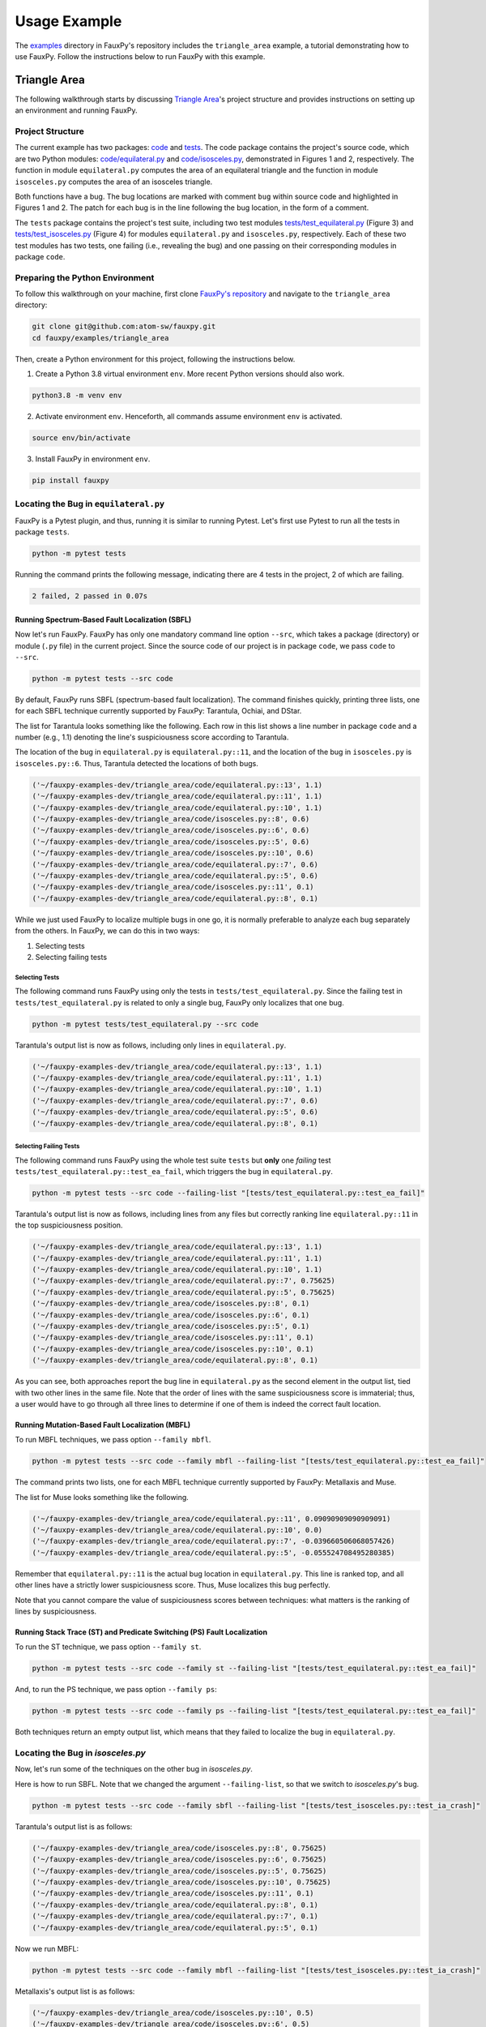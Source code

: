 =============
Usage Example
=============

The
`examples <https://github.com/atom-sw/fauxpy/tree/main/examples>`_
directory in FauxPy's repository includes the ``triangle_area`` example,
a tutorial demonstrating how to use FauxPy.
Follow the instructions below to run FauxPy
with this example.

Triangle Area
=============

The following walkthrough starts by discussing
`Triangle Area <https://github.com/atom-sw/fauxpy/tree/main/examples/triangle_area>`_'s
project structure
and  provides instructions
on setting up an environment and running FauxPy.

Project Structure
-----------------

The current example has two packages: `code`_ and `tests`_.
The code package contains the project's source code, which are two Python
modules: `code/equilateral.py`_ and `code/isosceles.py`_,
demonstrated in Figures 1 and 2, respectively.
The function in module ``equilateral.py``
computes the area of an equilateral triangle
and the function in module ``isosceles.py`` computes
the area of an isosceles triangle.

.. code-block:: python
   :linenos:
   :emphasize-lines: 11
   :caption: Figure 1: equilateral.py

    import math


    def equilateral_area(a):
        const = math.sqrt(3) / 4

        if a == 1:
            return const

        term = math.pow(a, 2)
        area = const + term  # bug
        # area = const * term  # patch
        return area

.. code-block:: python
   :linenos:
   :emphasize-lines: 6
   :caption: Figure 2: isosceles.py

    import math


    def isosceles_area(leg, base):
        def height():
            t1, t2 = math.pow(base, 2), math.pow(leg, 2) / 4  # bug
            # t1, t2 = math.pow(leg, 2), math.pow(base, 2) / 4  # patch
            return math.sqrt(t1 - t2)

        area = 0.5 * base * height()
        return area

Both functions have a bug. The bug locations are marked with comment
``bug`` within source code and highlighted in Figures 1 and 2.
The patch for each bug is in the line
following the bug location, in the form of a comment.

The ``tests`` package contains the project's test suite, including two test modules
`tests/test_equilateral.py`_ (Figure 3) and
`tests/test_isosceles.py`_ (Figure 4)
for modules ``equilateral.py`` and ``isosceles.py``,
respectively. Each of these two test modules has two tests, one failing (i.e., revealing the bug) and
one passing on their corresponding modules in package ``code``.

.. code-block:: python
   :linenos:
   :caption: Figure 3: test_equilateral.py

    import math

    import pytest

    from code.equilateral import equilateral_area


    def test_ea_fail():
        a = 3
        area = equilateral_area(a)
        assert area == pytest.approx(9 * math.sqrt(3) / 4)


    def test_ea_pass():
        a = 1
        area = equilateral_area(a)
        assert area == pytest.approx(math.sqrt(3) / 4)

.. code-block:: python
   :linenos:
   :caption: Figure 4: test_isosceles.py

    import math

    import pytest

    from code.isosceles import isosceles_area


    def test_ia_crash():
        leg, base = 9, 4

        area = isosceles_area(leg, base)
        assert area == pytest.approx(2 * math.sqrt(77))


    def test_ia_pass():
        leg = base = 4

        area = isosceles_area(leg, base)
        assert area == pytest.approx(2 * math.sqrt(12))

.. _code: https://github.com/atom-sw/fauxpy/tree/main/examples/triangle_area/code
.. _tests: https://github.com/atom-sw/fauxpy/tree/main/examples/triangle_area/tests
.. _code/equilateral.py: https://github.com/atom-sw/fauxpy/blob/main/examples/triangle_area/code/equilateral.py
.. _code/isosceles.py: https://github.com/atom-sw/fauxpy/blob/main/examples/triangle_area/code/isosceles.py
.. _tests/test_equilateral.py: https://github.com/atom-sw/fauxpy/blob/main/examples/triangle_area/tests/test_equilateral.py
.. _tests/test_isosceles.py: https://github.com/atom-sw/fauxpy/blob/main/examples/triangle_area/tests/test_isosceles.py

Preparing the Python Environment
--------------------------------

To follow this walkthrough on your machine,
first clone
`FauxPy's repository <https://github.com/atom-sw/fauxpy>`_
and navigate to
the ``triangle_area`` directory:

.. code-block:: bash

   git clone git@github.com:atom-sw/fauxpy.git
   cd fauxpy/examples/triangle_area

Then, create a Python environment for this
project, following the
instructions below.

1. Create a Python 3.8 virtual
   environment ``env``. More recent
   Python versions should also work.

.. code-block:: bash

   python3.8 -m venv env

2. Activate environment ``env``. Henceforth, all commands assume
   environment ``env`` is activated.

.. code-block:: bash

   source env/bin/activate

3. Install FauxPy in environment ``env``.

.. code-block:: bash

   pip install fauxpy

Locating the Bug in ``equilateral.py``
--------------------------------------

FauxPy is a Pytest plugin, and thus, running it
is similar to running Pytest.
Let's first use Pytest to run all the
tests in package ``tests``.

.. code-block:: bash

   python -m pytest tests

Running the command prints the following message, indicating there
are 4 tests in the project, 2 of which are failing.

.. code-block::

   2 failed, 2 passed in 0.07s

Running Spectrum-Based Fault Localization (SBFL)
~~~~~~~~~~~~~~~~~~~~~~~~~~~~~~~~~~~~~~~~~~~~~~~~

Now let's run FauxPy.
FauxPy has only one mandatory command line option
``--src``, which takes a package (directory)
or module (``.py`` file) in the current project.
Since the source code of our project is in package ``code``,
we pass ``code`` to ``--src``.

.. code-block:: bash

   python -m pytest tests --src code

By default, FauxPy runs SBFL (spectrum-based fault localization). The
command finishes quickly, printing three lists, one for each SBFL
technique currently supported by FauxPy: Tarantula, Ochiai, and DStar.

The list for Tarantula looks something like
the following. Each row in this list
shows a line number in package ``code``
and a number (e.g., 1.1) denoting the line's suspiciousness score
according to Tarantula.

The location of the bug in ``equilateral.py`` is ``equilateral.py::11``,
and the location of the bug in ``isosceles.py`` is ``isosceles.py::6``.
Thus, Tarantula detected the locations of both bugs.

.. code-block::

   ('~/fauxpy-examples-dev/triangle_area/code/equilateral.py::13', 1.1)
   ('~/fauxpy-examples-dev/triangle_area/code/equilateral.py::11', 1.1)
   ('~/fauxpy-examples-dev/triangle_area/code/equilateral.py::10', 1.1)
   ('~/fauxpy-examples-dev/triangle_area/code/isosceles.py::8', 0.6)
   ('~/fauxpy-examples-dev/triangle_area/code/isosceles.py::6', 0.6)
   ('~/fauxpy-examples-dev/triangle_area/code/isosceles.py::5', 0.6)
   ('~/fauxpy-examples-dev/triangle_area/code/isosceles.py::10', 0.6)
   ('~/fauxpy-examples-dev/triangle_area/code/equilateral.py::7', 0.6)
   ('~/fauxpy-examples-dev/triangle_area/code/equilateral.py::5', 0.6)
   ('~/fauxpy-examples-dev/triangle_area/code/isosceles.py::11', 0.1)
   ('~/fauxpy-examples-dev/triangle_area/code/equilateral.py::8', 0.1)

While we just used FauxPy
to localize multiple bugs in one go,
it is normally preferable to analyze each bug separately from the others.
In FauxPy, we can do this in two ways:

1. Selecting tests

2. Selecting failing tests

Selecting Tests
"""""""""""""""

The following command runs FauxPy
using only the tests in ``tests/test_equilateral.py``.
Since the failing test in ``tests/test_equilateral.py``
is related to only a single bug,
FauxPy only localizes that one bug.

.. code-block:: bash

   python -m pytest tests/test_equilateral.py --src code

Tarantula's output list is now as follows, including only lines in
``equilateral.py``.

.. code-block::

   ('~/fauxpy-examples-dev/triangle_area/code/equilateral.py::13', 1.1)
   ('~/fauxpy-examples-dev/triangle_area/code/equilateral.py::11', 1.1)
   ('~/fauxpy-examples-dev/triangle_area/code/equilateral.py::10', 1.1)
   ('~/fauxpy-examples-dev/triangle_area/code/equilateral.py::7', 0.6)
   ('~/fauxpy-examples-dev/triangle_area/code/equilateral.py::5', 0.6)
   ('~/fauxpy-examples-dev/triangle_area/code/equilateral.py::8', 0.1)

Selecting Failing Tests
"""""""""""""""""""""""

The following command runs FauxPy using the whole test suite ``tests``
but **only** one *failing* test
``tests/test_equilateral.py::test_ea_fail``, which triggers the bug in
``equilateral.py``.

.. code-block:: bash

   python -m pytest tests --src code --failing-list "[tests/test_equilateral.py::test_ea_fail]"

Tarantula's output list is now as follows, including lines from any files but
correctly ranking line ``equilateral.py::11`` in the top suspiciousness position.

.. code-block::

   ('~/fauxpy-examples-dev/triangle_area/code/equilateral.py::13', 1.1)
   ('~/fauxpy-examples-dev/triangle_area/code/equilateral.py::11', 1.1)
   ('~/fauxpy-examples-dev/triangle_area/code/equilateral.py::10', 1.1)
   ('~/fauxpy-examples-dev/triangle_area/code/equilateral.py::7', 0.75625)
   ('~/fauxpy-examples-dev/triangle_area/code/equilateral.py::5', 0.75625)
   ('~/fauxpy-examples-dev/triangle_area/code/isosceles.py::8', 0.1)
   ('~/fauxpy-examples-dev/triangle_area/code/isosceles.py::6', 0.1)
   ('~/fauxpy-examples-dev/triangle_area/code/isosceles.py::5', 0.1)
   ('~/fauxpy-examples-dev/triangle_area/code/isosceles.py::11', 0.1)
   ('~/fauxpy-examples-dev/triangle_area/code/isosceles.py::10', 0.1)
   ('~/fauxpy-examples-dev/triangle_area/code/equilateral.py::8', 0.1)

As you can see, both approaches report the bug line in
``equilateral.py`` as the second element in the output list, tied with
two other lines in the same file. Note that the order of lines with the same suspiciousness score is immaterial; thus, a user would have to go through all three lines to determine if one of them is indeed the correct fault location.

Running Mutation-Based Fault Localization (MBFL)
~~~~~~~~~~~~~~~~~~~~~~~~~~~~~~~~~~~~~~~~~~~~~~~~

To run MBFL techniques, we pass option ``--family mbfl``.

.. code-block:: bash

   python -m pytest tests --src code --family mbfl --failing-list "[tests/test_equilateral.py::test_ea_fail]"

The command prints two lists, one for each MBFL
technique currently supported by FauxPy: Metallaxis and Muse.

The list for Muse looks something like the following.

.. code-block::

   ('~/fauxpy-examples-dev/triangle_area/code/equilateral.py::11', 0.09090909090909091)
   ('~/fauxpy-examples-dev/triangle_area/code/equilateral.py::10', 0.0)
   ('~/fauxpy-examples-dev/triangle_area/code/equilateral.py::7', -0.039660506068057426)
   ('~/fauxpy-examples-dev/triangle_area/code/equilateral.py::5', -0.055524708495280385)

Remember that ``equilateral.py::11`` is the actual bug location in ``equilateral.py``.
This line is ranked top, and all other lines have a strictly lower suspiciousness score. Thus, Muse localizes this bug perfectly.

Note that you cannot compare the value of suspiciousness scores
between techniques: what matters is the ranking of lines by
suspiciousness.

Running Stack Trace (ST) and Predicate Switching (PS) Fault Localization
~~~~~~~~~~~~~~~~~~~~~~~~~~~~~~~~~~~~~~~~~~~~~~~~~~~~~~~~~~~~~~~~~~~~~~~~

To run the ST technique, we pass option ``--family st``.

.. code-block:: bash

   python -m pytest tests --src code --family st --failing-list "[tests/test_equilateral.py::test_ea_fail]"

And, to run the PS technique, we pass option ``--family ps``:

.. code-block:: bash

   python -m pytest tests --src code --family ps --failing-list "[tests/test_equilateral.py::test_ea_fail]"

Both techniques return an empty output list, which means that
they failed to localize the bug in ``equilateral.py``.

Locating the Bug in `isosceles.py`
----------------------------------

Now, let's run some of the techniques on the other bug in `isosceles.py`.

Here is how to run SBFL. Note that we changed the argument
``--failing-list``, so that we switch to `isosceles.py`'s bug.

.. code-block:: bash

   python -m pytest tests --src code --family sbfl --failing-list "[tests/test_isosceles.py::test_ia_crash]"

Tarantula's output list is as follows:

.. code-block::

   ('~/fauxpy-examples-dev/triangle_area/code/isosceles.py::8', 0.75625)
   ('~/fauxpy-examples-dev/triangle_area/code/isosceles.py::6', 0.75625)
   ('~/fauxpy-examples-dev/triangle_area/code/isosceles.py::5', 0.75625)
   ('~/fauxpy-examples-dev/triangle_area/code/isosceles.py::10', 0.75625)
   ('~/fauxpy-examples-dev/triangle_area/code/isosceles.py::11', 0.1)
   ('~/fauxpy-examples-dev/triangle_area/code/equilateral.py::8', 0.1)
   ('~/fauxpy-examples-dev/triangle_area/code/equilateral.py::7', 0.1)
   ('~/fauxpy-examples-dev/triangle_area/code/equilateral.py::5', 0.1)

Now we run MBFL:

.. code-block:: bash

   python -m pytest tests --src code --family mbfl --failing-list "[tests/test_isosceles.py::test_ia_crash]"

Metallaxis's output list is as follows:

.. code-block::

   ('~/fauxpy-examples-dev/triangle_area/code/isosceles.py::10', 0.5)
   ('~/fauxpy-examples-dev/triangle_area/code/isosceles.py::6', 0.5)
   ('~/fauxpy-examples-dev/triangle_area/code/isosceles.py::8', 0.5)

We could also run ST and PS by simply replacing ``mbfl`` with ``st`` or
``ps`` in the previous command. However, ST and PS only need failing
tests; rather than letting FauxPy run all tests and discover which
ones are failing, we can point it directly to only use a specific
failing test, which may save some time if our test suite includes many
passing tests (useless for ST and PS). To this end, we invoke FauxPy
as follows to run ST:

.. code-block:: bash

   python -m pytest tests/test_isosceles.py::test_ia_crash --src code --family st

Note that we no longer need option ``--failing-list``, since the test
suite we are using now contains one single failing test.

ST's output is as follows.

.. code-block::

   ('~/fauxpy-examples-dev/triangle_area/code/isosceles.py::height::5::8', 1.0)
   ('~/fauxpy-examples-dev/triangle_area/code/isosceles.py::isosceles_area::4::11', 0.5)

Each entry specifies a *range* of lines (such as from line ``5`` to line
``8`` in the top position). This is because ST cannot distinguish
between statements within the same function, and hence it will always
cluster function bodies together.

Similarly, we run PS with only the failing test as follows:

.. code-block:: bash

   python -m pytest tests/test_isosceles.py::test_ia_crash --src code --family ps

PS returns an empty list of lines on this example as well. PS can only
localize bugs that originate in branching predicates (such as
conditionals and loop exit conditions), and hence it is a poor match
for these examples.

Function-level Granularity
--------------------------

In all the examples seen so far, FauxPy ran with statement-level
granularity. This means that it localizes *lines* within a program.

FauxPy also supports function-level granularity; in this case, it
reports a list of *functions* within a program, each with a certain
suspiciousness score.

To run any of the previous examples with function-level
granularity, pass option ``--granularity function``, which overrides the
default ``--granularity statement``.

For instance, here is how to run SBFL with function-level granularity
on `isosceles.py`.

.. code-block:: bash

   python -m pytest tests --src code --family sbfl --granularity function --failing-list "[tests/test_isosceles.py::test_ia_crash]"

Tarantula's output list is as follows:

.. code-block::

   ('~/fauxpy-examples-dev/triangle_area/code/isosceles.py::isosceles_area::4::11', 0.75625)
   ('~/fauxpy-examples-dev/triangle_area/code/isosceles.py::height::5::8', 0.75625)
   ('~/fauxpy-examples-dev/triangle_area/code/equilateral.py::equilateral_area::4::13', 0.1)
